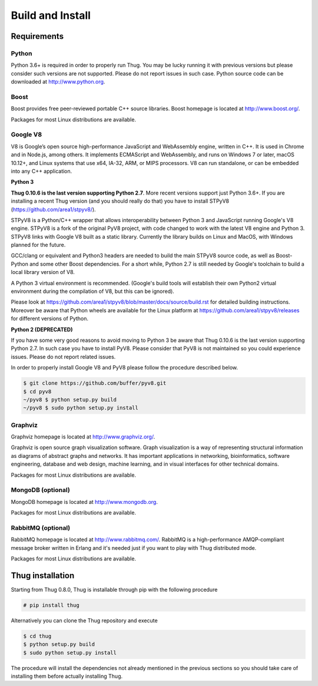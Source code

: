 .. _build:

Build and Install
=================

Requirements
------------

Python
^^^^^^

Python 3.6+ is required in order to properly run Thug. You may be lucky running it with
previous versions but please consider such versions are not supported. Please do not
report issues in such case. Python source code can be downloaded at http://www.python.org.


Boost
^^^^^

Boost provides free peer-reviewed portable C++ source libraries. Boost homepage is
located at http://www.boost.org/. 

Packages for most Linux distributions are available.


Google V8
^^^^^^^^^

V8 is Google’s open source high-performance JavaScript and WebAssembly engine, written
in C++. It is used in Chrome and in Node.js, among others. It implements ECMAScript and
WebAssembly, and runs on Windows 7 or later, macOS 10.12+, and Linux systems that use
x64, IA-32, ARM, or MIPS processors. V8 can run standalone, or can be embedded into any
C++ application.


**Python 3**

**Thug 0.10.6 is the last version supporting Python 2.7**. More recent versions support
just Python 3.6+. If you are installing a recent Thug version (and you should really
do that) you have to install STPyV8 (https://github.com/area1/stpyv8/).

STPyV8 is a Python/C++ wrapper that allows interoperability between Python 3 and
JavaScript running Google's V8 engine. STPyV8 is a fork of the original PyV8 project,
with code changed to work with the latest V8 engine and Python 3. STPyV8 links with
Google V8 built as a static library. Currently the library builds on Linux and MacOS,
with Windows planned for the future.

GCC/clang or equivalent and Python3 headers are needed to build the main STPyV8 source
code, as well as Boost-Python and some other Boost dependencies. For a short while,
Python 2.7 is still needed by Google's toolchain to build a local library version of V8.

A Python 3 virtual environment is recommended. (Google's build tools will establish their
own Python2 virtual environment during the compilation of V8, but this can be ignored).

Please look at https://github.com/area1/stpyv8/blob/master/docs/source/build.rst for
detailed building instructions. Moreover be aware that Python wheels are available for
the Linux platform at https://github.com/area1/stpyv8/releases for different versions
of Python.


**Python 2 (DEPRECATED)**

If you have some very good reasons to avoid moving to Python 3 be aware that Thug 0.10.6
is the last version supporting Python 2.7. In such case you have to install PyV8. Please
consider that PyV8 is not maintained so you could experience issues. Please do not report
related issues.

In order to properly install Google V8 and PyV8 please follow the procedure described 
below.

.. code-block:: sh

        $ git clone https://github.com/buffer/pyv8.git
        $ cd pyv8
        ~/pyv8 $ python setup.py build
        ~/pyv8 $ sudo python setup.py install


Graphviz
^^^^^^^^

Graphviz homepage is located at http://www.graphviz.org/.

Graphviz is open source graph visualization software. Graph visualization is a way of
representing structural information as diagrams of abstract graphs and networks. It
has important applications in networking, bioinformatics, software engineering, database
and web design, machine learning, and in visual interfaces for other technical domains.

Packages for most Linux distributions are available.


MongoDB (optional)
^^^^^^^^^^^^^^^^^^

MongoDB homepage is located at http://www.mongodb.org.

Packages for most Linux distributions are available.


RabbitMQ (optional)
^^^^^^^^^^^^^^^^^^^

RabbitMQ homepage is located at http://www.rabbitmq.com/. RabbitMQ is a high-performance
AMQP-compliant message broker written in Erlang and it's needed just if you want to play
with Thug distributed mode.

Packages for most Linux distributions are available.



Thug installation
-----------------

Starting from Thug 0.8.0, Thug is installable through pip with the following procedure 

.. code-block:: sh

	# pip install thug

Alternatively you can clone the Thug repository and execute

.. code-block:: sh

    $ cd thug
    $ python setup.py build
    $ sudo python setup.py install


The procedure will install the dependencies not already mentioned in the previous sections so you 
should take care of installing them before actually installing Thug.
